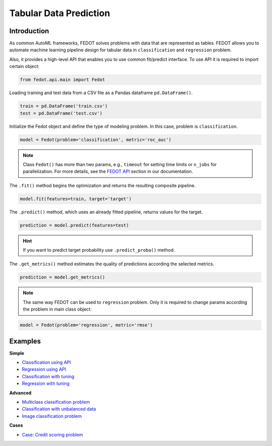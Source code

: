 Tabular Data Prediction
==============================================

Introduction
~~~~~~~~~~~~

As common AutoML frameworks, FEDOT solves problems with data that are represented as tables.
FEDOT allows you to automate machine learning pipeline design for tabular data in ``classification`` and ``regression``
problem.

Also, it provides a high-level API that enables you to use common fit/predict interface. To use API it is required
to import certain object:

.. code-block:: python

    from fedot.api.main import Fedot

Loading training and test data from a CSV file as a Pandas dataframe ``pd.DataFrame()``.

.. code-block:: python

    train = pd.DataFrame('train.csv')
    test = pd.DataFrame('test.csv')

Initialize the Fedot object and define the type of modeling problem. In this case, problem is ``classification``.

.. code-block:: python

    model = Fedot(problem='classification', metric='roc_auc')

.. note::

    Class ``Fedot()`` has more than two params, e.g., ``timeout`` for setting time limits or
    ``n_jobs`` for parallelization. For more details, see the `FEDOT API <https://fedot.readthedocs.io/en/latest/api/api.html>`_ section in our documentation.

The ``.fit()`` method begins the optimization and returns the resulting composite pipeline.

.. code-block:: python

    model.fit(features=train, target='target')

The ``.predict()`` method, which uses an already fitted pipeline, returns values for the target.

.. code-block:: python

    prediction = model.predict(features=test)

.. hint::

    If you want to predict target probability use ``.predict_proba()`` method.

The ``.get_metrics()`` method estimates the quality of predictions according the selected metrics.

.. code-block:: python

    prediction = model.get_metrics()

.. note::

    The same way FEDOT can be used to ``regression`` problem. Only it is required to change params according the problem
    in main class object:

.. code-block:: python

    model = Fedot(problem='regression', metric='rmse')

Examples
~~~~~~~~

**Simple**

* `Classification using API <https://github.com/nccr-itmo/FEDOT/blob/master/examples/simple/classification/api_classification.py>`_
* `Regression using API <https://github.com/nccr-itmo/FEDOT/blob/master/examples/simple/regression/api_regression.py>`_
* `Classification with tuning <https://github.com/nccr-itmo/FEDOT/blob/master/examples/simple/classification/classification_with_tuning.py>`_
* `Regression with tuning <https://github.com/nccr-itmo/FEDOT/blob/master/examples/simple/regression/regression_with_tuning.py>`_

**Advanced**

* `Multiclass classification problem <https://github.com/nccr-itmo/FEDOT/blob/master/examples/simple/classification/multiclass_prediction.py>`_
* `Classification with unbalanced data <https://github.com/nccr-itmo/FEDOT/blob/master/examples/simple/classification/resample_examples.py>`_
* `Image classification problem <https://github.com/nccr-itmo/FEDOT/blob/master/examples/simple/classification/image_classification_problem.py>`_

**Cases**

* `Case: Credit scoring problem <https://github.com/nccr-itmo/FEDOT/blob/master/cases/credit_scoring/credit_scoring_problem.py>`_